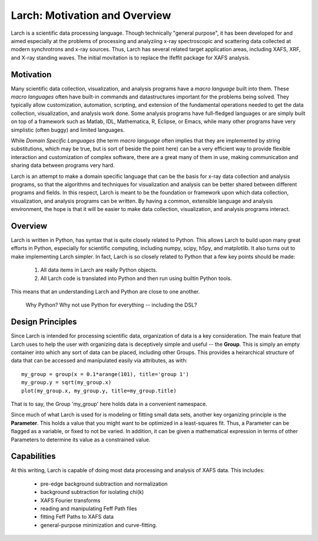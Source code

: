 ==================================================
Larch: Motivation and Overview
==================================================

Larch is a scientific data processing language.  Though technically
"general purpose", it has been developed for and aimed especially at the
problems of processing and analyziing x-ray spectroscopic and scattering
data collected at modern synchrotrons and x-ray sources.  Thus, Larch has
several related target application areas, including XAFS, XRF, and X-ray
standing waves.  The initial movitation is to replace the Ifeffit package
for XAFS analysis.

Motivation
==============

Many scientific data collection, visualization, and analysis programs have
a *macro language* built into them.  These *macro languages* often have
built-in commands and datastructures important for the problems being
solved.  They typically allow customization, automation, scripting, and
extension of the fundamental operations needed to get the data collection,
visualization, and analysis work done.  Some analysis programs have
full-fledged languages or are simply built on top of a framework such as
Matlab, IDL, Mathematica, R, Eclipse, or Emacs, while many other programs
have very simplistic (often buggy) and limited languages.

While *Domain Specific Languages* (the term *macro language* often implies
that they are implemented by string substitutions, which may be true, but
is sort of beside the point here) can be a very efficient way to provide
flexible interaction and customization of complex software, there are a
great many of them in use, making communication and sharing data between
programs very hard.

Larch is an attempt to make a domain specific language that can be the
basis for x-ray data collection and analysis programs, so that the
algorithms and techniques for visualization and analysis can be better
shared between different programs and fields.  In this respect, Larch is
meant to be the foundation or framework upon which data collection,
visualization, and analysis programs can be written.  By having a common,
extensible language and analysis environment, the hope is that it will be
easier to make data collection, visualization, and analysis programs
interact.



Overview
==========

Larch is written in Python, has syntax that is quite closely related to
Python.  This allows Larch to build upon many great efforts in Python,
especially for scientific computing, including numpy, scipy, h5py, and
matplotlib.  It also turns out to make implementing Larch simpler.  In
fact, Larch is so closely related to Python that a few key points should be
made:


  1. All data items in Larch are really Python objects.

  2. All Larch code is translated into Python and then run using builtin
     Python tools.

This means that an understanding Larch and Python are close to one
another.

 Why Python?
 Why not use Python for everything -- including the DSL?

Design Principles
====================

Since Larch is intended for processing scientific data, organization of
data is a key consideration.  The main feature that Larch uses to help the
user with organizing data is deceptively simple and useful -- the
**Group**.  This is simply an empty container into which any sort of data
can be placed, including other Groups.  This provides a heirarchical
structure of data that can be accessed and manipulated easily via
attributes, as with::

     my_group = group(x = 0.1*arange(101), title='group 1')
     my_group.y = sqrt(my_group.x)
     plot(my_group.x, my_group.y, title=my_group.title)

That is to say, the Group 'my_group' here holds data in a convenient
namespace.


Since much of what Larch is used for is modeling or fitting small data
sets, another key organizing principle is the **Parameter**.  This holds a
value that you might want to be optimized in a least-squares fit.   Thus, a
Parameter can be flagged as a variable, or fixed to not be varied.  In
addition, it can be given a mathematical expression in terms of other
Parameters to determine its value as a constrained value.


Capabilities
=================

At this writing, Larch is capable of doing most data processing and
analysis of XAFS data.  This includes:

   * pre-edge background subtraction and normalization
   * background subtraction for isolating chi(k)
   * XAFS Fourier transforms
   * reading and manipulating Feff Path files
   * fitting Feff Paths to XAFS data
   * general-purpose minimization and curve-fitting.



